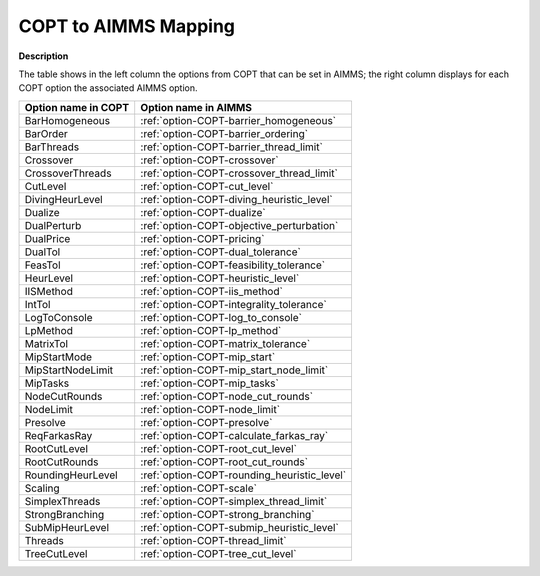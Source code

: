 .. _COPT_to_AIMMS_Mapping:


COPT to AIMMS Mapping
=========================

**Description** 

The table shows in the left column the options from COPT that can be set in AIMMS; the right column displays for each COPT option the associated AIMMS option.

.. list-table::

   * - **Option name in COPT**
     - **Option name in AIMMS**
   * - BarHomogeneous
     - :ref:`option-COPT-barrier_homogeneous`
   * - BarOrder
     - :ref:`option-COPT-barrier_ordering`
   * - BarThreads
     - :ref:`option-COPT-barrier_thread_limit`
   * - Crossover
     - :ref:`option-COPT-crossover`
   * - CrossoverThreads
     - :ref:`option-COPT-crossover_thread_limit`
   * - CutLevel
     - :ref:`option-COPT-cut_level`
   * - DivingHeurLevel
     - :ref:`option-COPT-diving_heuristic_level`
   * - Dualize
     - :ref:`option-COPT-dualize`
   * - DualPerturb
     - :ref:`option-COPT-objective_perturbation`
   * - DualPrice
     - :ref:`option-COPT-pricing`
   * - DualTol
     - :ref:`option-COPT-dual_tolerance`
   * - FeasTol
     - :ref:`option-COPT-feasibility_tolerance`
   * - HeurLevel
     - :ref:`option-COPT-heuristic_level`
   * - IISMethod
     - :ref:`option-COPT-iis_method`
   * - IntTol
     - :ref:`option-COPT-integrality_tolerance`
   * - LogToConsole
     - :ref:`option-COPT-log_to_console`
   * - LpMethod
     - :ref:`option-COPT-lp_method`
   * - MatrixTol
     - :ref:`option-COPT-matrix_tolerance`
   * - MipStartMode
     - :ref:`option-COPT-mip_start`
   * - MipStartNodeLimit
     - :ref:`option-COPT-mip_start_node_limit`
   * - MipTasks
     - :ref:`option-COPT-mip_tasks`
   * - NodeCutRounds
     - :ref:`option-COPT-node_cut_rounds`
   * - NodeLimit
     - :ref:`option-COPT-node_limit`
   * - Presolve
     - :ref:`option-COPT-presolve`
   * - ReqFarkasRay
     - :ref:`option-COPT-calculate_farkas_ray`
   * - RootCutLevel
     - :ref:`option-COPT-root_cut_level`
   * - RootCutRounds
     - :ref:`option-COPT-root_cut_rounds`
   * - RoundingHeurLevel
     - :ref:`option-COPT-rounding_heuristic_level`
   * - Scaling
     - :ref:`option-COPT-scale`
   * - SimplexThreads
     - :ref:`option-COPT-simplex_thread_limit`
   * - StrongBranching
     - :ref:`option-COPT-strong_branching`
   * - SubMipHeurLevel
     - :ref:`option-COPT-submip_heuristic_level`
   * - Threads
     - :ref:`option-COPT-thread_limit`
   * - TreeCutLevel
     - :ref:`option-COPT-tree_cut_level`
